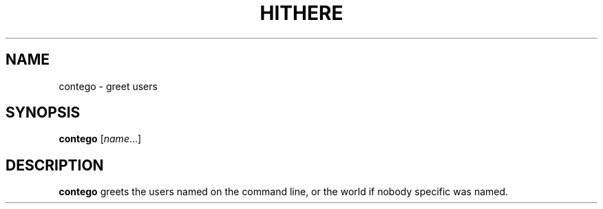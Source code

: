 .TH HITHERE 1
.SH NAME
contego \- greet users
.SH SYNOPSIS
.B contego
.RI [ name ...]
.SH DESCRIPTION
.B contego
greets the users named on the command line,
or the world if nobody specific was named.
